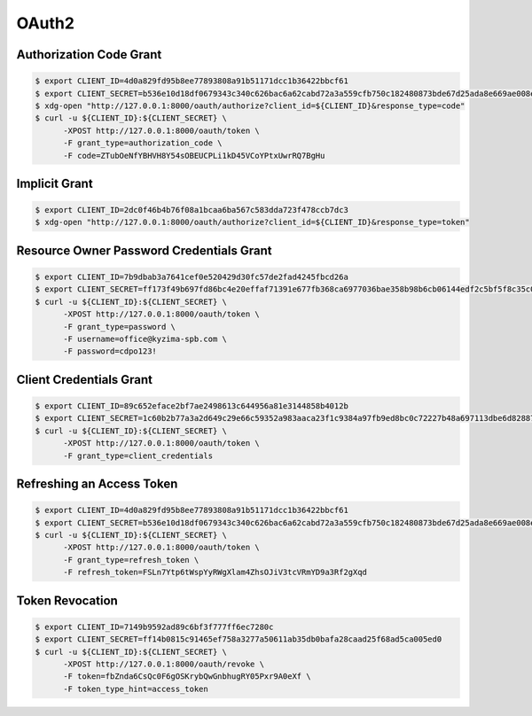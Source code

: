 .. _oauth2:


OAuth2
======

Authorization Code Grant
------------------------

.. code-block:: bash

    $ export CLIENT_ID=4d0a829fd95b8ee77893808a91b51171dcc1b36422bbcf61
    $ export CLIENT_SECRET=b536e10d18df0679343c340c626bac6a62cabd72a3a559cfb750c182480873bde67d25ada8e669ae008ed4aae3813dd539744c87697fca54d65003ff
    $ xdg-open "http://127.0.0.1:8000/oauth/authorize?client_id=${CLIENT_ID}&response_type=code"
    $ curl -u ${CLIENT_ID}:${CLIENT_SECRET} \
          -XPOST http://127.0.0.1:8000/oauth/token \
          -F grant_type=authorization_code \
          -F code=ZTubOeNfYBHVH8Y54sOBEUCPLi1kD45VCoYPtxUwrRQ7BgHu

Implicit Grant
--------------

.. code-block:: bash

    $ export CLIENT_ID=2dc0f46b4b76f08a1bcaa6ba567c583dda723f478ccb7dc3
    $ xdg-open "http://127.0.0.1:8000/oauth/authorize?client_id=${CLIENT_ID}&response_type=token"


Resource Owner Password Credentials Grant
-----------------------------------------

.. code-block:: bash

    $ export CLIENT_ID=7b9dbab3a7641cef0e520429d30fc57de2fad4245fbcd26a
    $ export CLIENT_SECRET=ff173f49b697fd86bc4e20effaf71391e677fb368ca6977036bae358b98b6cb06144edf2c5bf5f8c35c0c1b81c7ef2a7ca4d3cd620ddee458afcb837
    $ curl -u ${CLIENT_ID}:${CLIENT_SECRET} \
          -XPOST http://127.0.0.1:8000/oauth/token \
          -F grant_type=password \
          -F username=office@kyzima-spb.com \
          -F password=cdpo123!

Client Credentials Grant
------------------------

.. code-block:: bash

    $ export CLIENT_ID=89c652eface2bf7ae2498613c644956a81e3144858b4012b
    $ export CLIENT_SECRET=1c60b2b77a3a2d649c29e66c59352a983aaca23f1c9384a97fb9ed8bc0c72227b48a697113dbe6d8288782d03e7b02a77f120638696deb109261a77e
    $ curl -u ${CLIENT_ID}:${CLIENT_SECRET} \
          -XPOST http://127.0.0.1:8000/oauth/token \
          -F grant_type=client_credentials


Refreshing an Access Token
--------------------------

.. code-block:: bash

    $ export CLIENT_ID=4d0a829fd95b8ee77893808a91b51171dcc1b36422bbcf61
    $ export CLIENT_SECRET=b536e10d18df0679343c340c626bac6a62cabd72a3a559cfb750c182480873bde67d25ada8e669ae008ed4aae3813dd539744c87697fca54d65003ff
    $ curl -u ${CLIENT_ID}:${CLIENT_SECRET} \
          -XPOST http://127.0.0.1:8000/oauth/token \
          -F grant_type=refresh_token \
          -F refresh_token=FSLn7Ytp6tWspYyRWgXlam4ZhsOJiV3tcVRmYD9a3Rf2gXqd

Token Revocation
----------------

.. code-block:: bash

    $ export CLIENT_ID=7149b9592ad89c6bf3f777ff6ec7280c
    $ export CLIENT_SECRET=ff14b0815c91465ef758a3277a50611ab35db0bafa28caad25f68ad5ca005ed0
    $ curl -u ${CLIENT_ID}:${CLIENT_SECRET} \
          -XPOST http://127.0.0.1:8000/oauth/revoke \
          -F token=fbZnda6CsQc0F6gOSKrybQwGnbhugRY05Pxr9A0eXf \
          -F token_type_hint=access_token
